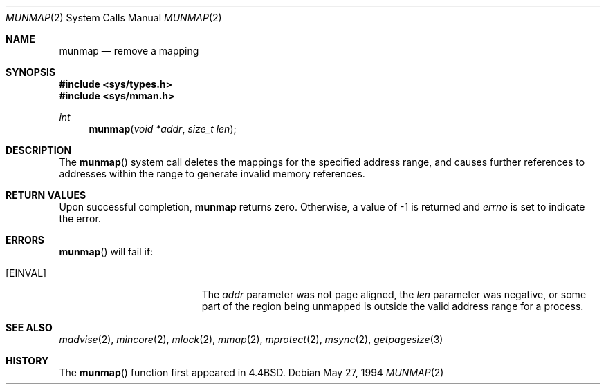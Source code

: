 .\"	$NetBSD: munmap.2,v 1.10 1998/08/29 08:32:40 lukem Exp $
.\"
.\" Copyright (c) 1991, 1993
.\"	The Regents of the University of California.  All rights reserved.
.\"
.\" Redistribution and use in source and binary forms, with or without
.\" modification, are permitted provided that the following conditions
.\" are met:
.\" 1. Redistributions of source code must retain the above copyright
.\"    notice, this list of conditions and the following disclaimer.
.\" 2. Redistributions in binary form must reproduce the above copyright
.\"    notice, this list of conditions and the following disclaimer in the
.\"    documentation and/or other materials provided with the distribution.
.\" 3. All advertising materials mentioning features or use of this software
.\"    must display the following acknowledgement:
.\"	This product includes software developed by the University of
.\"	California, Berkeley and its contributors.
.\" 4. Neither the name of the University nor the names of its contributors
.\"    may be used to endorse or promote products derived from this software
.\"    without specific prior written permission.
.\"
.\" THIS SOFTWARE IS PROVIDED BY THE REGENTS AND CONTRIBUTORS ``AS IS'' AND
.\" ANY EXPRESS OR IMPLIED WARRANTIES, INCLUDING, BUT NOT LIMITED TO, THE
.\" IMPLIED WARRANTIES OF MERCHANTABILITY AND FITNESS FOR A PARTICULAR PURPOSE
.\" ARE DISCLAIMED.  IN NO EVENT SHALL THE REGENTS OR CONTRIBUTORS BE LIABLE
.\" FOR ANY DIRECT, INDIRECT, INCIDENTAL, SPECIAL, EXEMPLARY, OR CONSEQUENTIAL
.\" DAMAGES (INCLUDING, BUT NOT LIMITED TO, PROCUREMENT OF SUBSTITUTE GOODS
.\" OR SERVICES; LOSS OF USE, DATA, OR PROFITS; OR BUSINESS INTERRUPTION)
.\" HOWEVER CAUSED AND ON ANY THEORY OF LIABILITY, WHETHER IN CONTRACT, STRICT
.\" LIABILITY, OR TORT (INCLUDING NEGLIGENCE OR OTHERWISE) ARISING IN ANY WAY
.\" OUT OF THE USE OF THIS SOFTWARE, EVEN IF ADVISED OF THE POSSIBILITY OF
.\" SUCH DAMAGE.
.\"
.\"	@(#)munmap.2	8.3 (Berkeley) 5/27/94
.\"
.Dd May 27, 1994
.Dt MUNMAP 2
.Os
.Sh NAME
.Nm munmap
.Nd remove a mapping
.Sh SYNOPSIS
.Fd #include <sys/types.h>
.Fd #include <sys/mman.h>
.Ft int
.Fn munmap "void *addr" "size_t len"
.Sh DESCRIPTION
The
.Fn munmap
system call
deletes the mappings for the specified address range,
and causes further references to addresses within the range
to generate invalid memory references.
.Sh RETURN VALUES
Upon successful completion,
.Nm munmap
returns zero.
Otherwise, a value of -1 is returned and
.Va errno
is set to indicate the error.
.Sh ERRORS
.Fn munmap
will fail if:
.Bl -tag -width Er
.It Bq Er EINVAL
The
.Fa addr
parameter was not page aligned, the
.Fa len
parameter was negative, or
some part of the region being unmapped is outside the
valid address range for a process.
.Sh "SEE ALSO"
.Xr madvise 2 ,
.Xr mincore 2 ,
.Xr mlock 2 ,
.Xr mmap 2 ,
.Xr mprotect 2 ,
.Xr msync 2 ,
.Xr getpagesize 3
.Sh HISTORY
The
.Fn munmap
function first appeared in
.Bx 4.4 .
